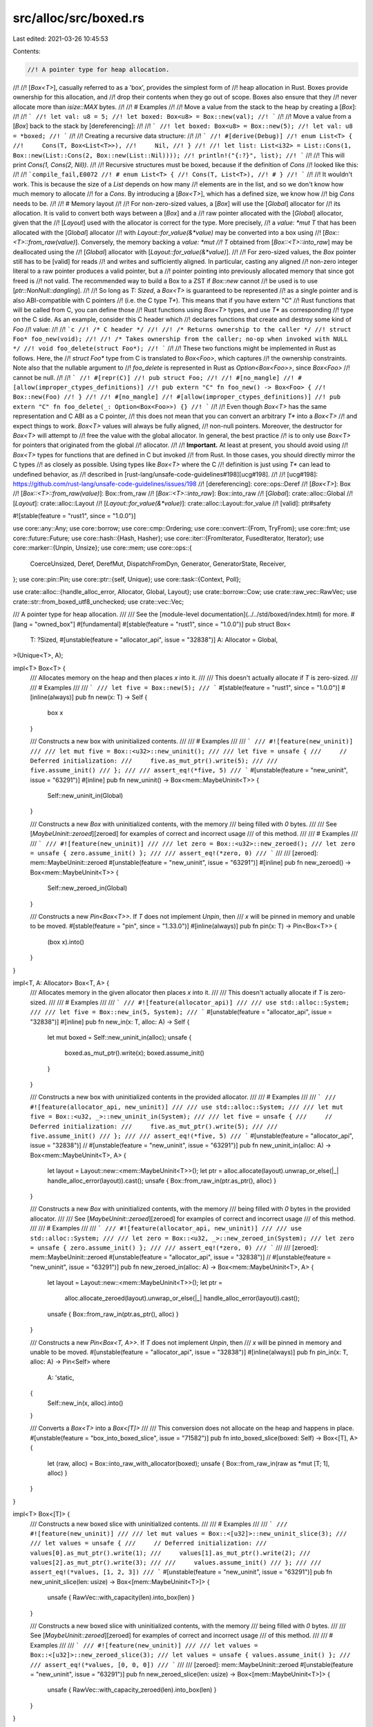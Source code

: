 src/alloc/src/boxed.rs
======================

Last edited: 2021-03-26 10:45:53

Contents:

.. code-block:: rs

    //! A pointer type for heap allocation.
//!
//! [`Box<T>`], casually referred to as a 'box', provides the simplest form of
//! heap allocation in Rust. Boxes provide ownership for this allocation, and
//! drop their contents when they go out of scope. Boxes also ensure that they
//! never allocate more than `isize::MAX` bytes.
//!
//! # Examples
//!
//! Move a value from the stack to the heap by creating a [`Box`]:
//!
//! ```
//! let val: u8 = 5;
//! let boxed: Box<u8> = Box::new(val);
//! ```
//!
//! Move a value from a [`Box`] back to the stack by [dereferencing]:
//!
//! ```
//! let boxed: Box<u8> = Box::new(5);
//! let val: u8 = *boxed;
//! ```
//!
//! Creating a recursive data structure:
//!
//! ```
//! #[derive(Debug)]
//! enum List<T> {
//!     Cons(T, Box<List<T>>),
//!     Nil,
//! }
//!
//! let list: List<i32> = List::Cons(1, Box::new(List::Cons(2, Box::new(List::Nil))));
//! println!("{:?}", list);
//! ```
//!
//! This will print `Cons(1, Cons(2, Nil))`.
//!
//! Recursive structures must be boxed, because if the definition of `Cons`
//! looked like this:
//!
//! ```compile_fail,E0072
//! # enum List<T> {
//! Cons(T, List<T>),
//! # }
//! ```
//!
//! It wouldn't work. This is because the size of a `List` depends on how many
//! elements are in the list, and so we don't know how much memory to allocate
//! for a `Cons`. By introducing a [`Box<T>`], which has a defined size, we know how
//! big `Cons` needs to be.
//!
//! # Memory layout
//!
//! For non-zero-sized values, a [`Box`] will use the [`Global`] allocator for
//! its allocation. It is valid to convert both ways between a [`Box`] and a
//! raw pointer allocated with the [`Global`] allocator, given that the
//! [`Layout`] used with the allocator is correct for the type. More precisely,
//! a `value: *mut T` that has been allocated with the [`Global`] allocator
//! with `Layout::for_value(&*value)` may be converted into a box using
//! [`Box::<T>::from_raw(value)`]. Conversely, the memory backing a `value: *mut
//! T` obtained from [`Box::<T>::into_raw`] may be deallocated using the
//! [`Global`] allocator with [`Layout::for_value(&*value)`].
//!
//! For zero-sized values, the `Box` pointer still has to be [valid] for reads
//! and writes and sufficiently aligned. In particular, casting any aligned
//! non-zero integer literal to a raw pointer produces a valid pointer, but a
//! pointer pointing into previously allocated memory that since got freed is
//! not valid. The recommended way to build a Box to a ZST if `Box::new` cannot
//! be used is to use [`ptr::NonNull::dangling`].
//!
//! So long as `T: Sized`, a `Box<T>` is guaranteed to be represented
//! as a single pointer and is also ABI-compatible with C pointers
//! (i.e. the C type `T*`). This means that if you have extern "C"
//! Rust functions that will be called from C, you can define those
//! Rust functions using `Box<T>` types, and use `T*` as corresponding
//! type on the C side. As an example, consider this C header which
//! declares functions that create and destroy some kind of `Foo`
//! value:
//!
//! ```c
//! /* C header */
//!
//! /* Returns ownership to the caller */
//! struct Foo* foo_new(void);
//!
//! /* Takes ownership from the caller; no-op when invoked with NULL */
//! void foo_delete(struct Foo*);
//! ```
//!
//! These two functions might be implemented in Rust as follows. Here, the
//! `struct Foo*` type from C is translated to `Box<Foo>`, which captures
//! the ownership constraints. Note also that the nullable argument to
//! `foo_delete` is represented in Rust as `Option<Box<Foo>>`, since `Box<Foo>`
//! cannot be null.
//!
//! ```
//! #[repr(C)]
//! pub struct Foo;
//!
//! #[no_mangle]
//! #[allow(improper_ctypes_definitions)]
//! pub extern "C" fn foo_new() -> Box<Foo> {
//!     Box::new(Foo)
//! }
//!
//! #[no_mangle]
//! #[allow(improper_ctypes_definitions)]
//! pub extern "C" fn foo_delete(_: Option<Box<Foo>>) {}
//! ```
//!
//! Even though `Box<T>` has the same representation and C ABI as a C pointer,
//! this does not mean that you can convert an arbitrary `T*` into a `Box<T>`
//! and expect things to work. `Box<T>` values will always be fully aligned,
//! non-null pointers. Moreover, the destructor for `Box<T>` will attempt to
//! free the value with the global allocator. In general, the best practice
//! is to only use `Box<T>` for pointers that originated from the global
//! allocator.
//!
//! **Important.** At least at present, you should avoid using
//! `Box<T>` types for functions that are defined in C but invoked
//! from Rust. In those cases, you should directly mirror the C types
//! as closely as possible. Using types like `Box<T>` where the C
//! definition is just using `T*` can lead to undefined behavior, as
//! described in [rust-lang/unsafe-code-guidelines#198][ucg#198].
//!
//! [ucg#198]: https://github.com/rust-lang/unsafe-code-guidelines/issues/198
//! [dereferencing]: core::ops::Deref
//! [`Box<T>`]: Box
//! [`Box::<T>::from_raw(value)`]: Box::from_raw
//! [`Box::<T>::into_raw`]: Box::into_raw
//! [`Global`]: crate::alloc::Global
//! [`Layout`]: crate::alloc::Layout
//! [`Layout::for_value(&*value)`]: crate::alloc::Layout::for_value
//! [valid]: ptr#safety

#![stable(feature = "rust1", since = "1.0.0")]

use core::any::Any;
use core::borrow;
use core::cmp::Ordering;
use core::convert::{From, TryFrom};
use core::fmt;
use core::future::Future;
use core::hash::{Hash, Hasher};
use core::iter::{FromIterator, FusedIterator, Iterator};
use core::marker::{Unpin, Unsize};
use core::mem;
use core::ops::{
    CoerceUnsized, Deref, DerefMut, DispatchFromDyn, Generator, GeneratorState, Receiver,
};
use core::pin::Pin;
use core::ptr::{self, Unique};
use core::task::{Context, Poll};

use crate::alloc::{handle_alloc_error, Allocator, Global, Layout};
use crate::borrow::Cow;
use crate::raw_vec::RawVec;
use crate::str::from_boxed_utf8_unchecked;
use crate::vec::Vec;

/// A pointer type for heap allocation.
///
/// See the [module-level documentation](../../std/boxed/index.html) for more.
#[lang = "owned_box"]
#[fundamental]
#[stable(feature = "rust1", since = "1.0.0")]
pub struct Box<
    T: ?Sized,
    #[unstable(feature = "allocator_api", issue = "32838")] A: Allocator = Global,
>(Unique<T>, A);

impl<T> Box<T> {
    /// Allocates memory on the heap and then places `x` into it.
    ///
    /// This doesn't actually allocate if `T` is zero-sized.
    ///
    /// # Examples
    ///
    /// ```
    /// let five = Box::new(5);
    /// ```
    #[stable(feature = "rust1", since = "1.0.0")]
    #[inline(always)]
    pub fn new(x: T) -> Self {
        box x
    }

    /// Constructs a new box with uninitialized contents.
    ///
    /// # Examples
    ///
    /// ```
    /// #![feature(new_uninit)]
    ///
    /// let mut five = Box::<u32>::new_uninit();
    ///
    /// let five = unsafe {
    ///     // Deferred initialization:
    ///     five.as_mut_ptr().write(5);
    ///
    ///     five.assume_init()
    /// };
    ///
    /// assert_eq!(*five, 5)
    /// ```
    #[unstable(feature = "new_uninit", issue = "63291")]
    #[inline]
    pub fn new_uninit() -> Box<mem::MaybeUninit<T>> {
        Self::new_uninit_in(Global)
    }

    /// Constructs a new `Box` with uninitialized contents, with the memory
    /// being filled with `0` bytes.
    ///
    /// See [`MaybeUninit::zeroed`][zeroed] for examples of correct and incorrect usage
    /// of this method.
    ///
    /// # Examples
    ///
    /// ```
    /// #![feature(new_uninit)]
    ///
    /// let zero = Box::<u32>::new_zeroed();
    /// let zero = unsafe { zero.assume_init() };
    ///
    /// assert_eq!(*zero, 0)
    /// ```
    ///
    /// [zeroed]: mem::MaybeUninit::zeroed
    #[unstable(feature = "new_uninit", issue = "63291")]
    #[inline]
    pub fn new_zeroed() -> Box<mem::MaybeUninit<T>> {
        Self::new_zeroed_in(Global)
    }

    /// Constructs a new `Pin<Box<T>>`. If `T` does not implement `Unpin`, then
    /// `x` will be pinned in memory and unable to be moved.
    #[stable(feature = "pin", since = "1.33.0")]
    #[inline(always)]
    pub fn pin(x: T) -> Pin<Box<T>> {
        (box x).into()
    }
}

impl<T, A: Allocator> Box<T, A> {
    /// Allocates memory in the given allocator then places `x` into it.
    ///
    /// This doesn't actually allocate if `T` is zero-sized.
    ///
    /// # Examples
    ///
    /// ```
    /// #![feature(allocator_api)]
    ///
    /// use std::alloc::System;
    ///
    /// let five = Box::new_in(5, System);
    /// ```
    #[unstable(feature = "allocator_api", issue = "32838")]
    #[inline]
    pub fn new_in(x: T, alloc: A) -> Self {
        let mut boxed = Self::new_uninit_in(alloc);
        unsafe {
            boxed.as_mut_ptr().write(x);
            boxed.assume_init()
        }
    }

    /// Constructs a new box with uninitialized contents in the provided allocator.
    ///
    /// # Examples
    ///
    /// ```
    /// #![feature(allocator_api, new_uninit)]
    ///
    /// use std::alloc::System;
    ///
    /// let mut five = Box::<u32, _>::new_uninit_in(System);
    ///
    /// let five = unsafe {
    ///     // Deferred initialization:
    ///     five.as_mut_ptr().write(5);
    ///
    ///     five.assume_init()
    /// };
    ///
    /// assert_eq!(*five, 5)
    /// ```
    #[unstable(feature = "allocator_api", issue = "32838")]
    // #[unstable(feature = "new_uninit", issue = "63291")]
    pub fn new_uninit_in(alloc: A) -> Box<mem::MaybeUninit<T>, A> {
        let layout = Layout::new::<mem::MaybeUninit<T>>();
        let ptr = alloc.allocate(layout).unwrap_or_else(|_| handle_alloc_error(layout)).cast();
        unsafe { Box::from_raw_in(ptr.as_ptr(), alloc) }
    }

    /// Constructs a new `Box` with uninitialized contents, with the memory
    /// being filled with `0` bytes in the provided allocator.
    ///
    /// See [`MaybeUninit::zeroed`][zeroed] for examples of correct and incorrect usage
    /// of this method.
    ///
    /// # Examples
    ///
    /// ```
    /// #![feature(allocator_api, new_uninit)]
    ///
    /// use std::alloc::System;
    ///
    /// let zero = Box::<u32, _>::new_zeroed_in(System);
    /// let zero = unsafe { zero.assume_init() };
    ///
    /// assert_eq!(*zero, 0)
    /// ```
    ///
    /// [zeroed]: mem::MaybeUninit::zeroed
    #[unstable(feature = "allocator_api", issue = "32838")]
    // #[unstable(feature = "new_uninit", issue = "63291")]
    pub fn new_zeroed_in(alloc: A) -> Box<mem::MaybeUninit<T>, A> {
        let layout = Layout::new::<mem::MaybeUninit<T>>();
        let ptr =
            alloc.allocate_zeroed(layout).unwrap_or_else(|_| handle_alloc_error(layout)).cast();
        unsafe { Box::from_raw_in(ptr.as_ptr(), alloc) }
    }

    /// Constructs a new `Pin<Box<T, A>>`. If `T` does not implement `Unpin`, then
    /// `x` will be pinned in memory and unable to be moved.
    #[unstable(feature = "allocator_api", issue = "32838")]
    #[inline(always)]
    pub fn pin_in(x: T, alloc: A) -> Pin<Self>
    where
        A: 'static,
    {
        Self::new_in(x, alloc).into()
    }

    /// Converts a `Box<T>` into a `Box<[T]>`
    ///
    /// This conversion does not allocate on the heap and happens in place.
    #[unstable(feature = "box_into_boxed_slice", issue = "71582")]
    pub fn into_boxed_slice(boxed: Self) -> Box<[T], A> {
        let (raw, alloc) = Box::into_raw_with_allocator(boxed);
        unsafe { Box::from_raw_in(raw as *mut [T; 1], alloc) }
    }
}

impl<T> Box<[T]> {
    /// Constructs a new boxed slice with uninitialized contents.
    ///
    /// # Examples
    ///
    /// ```
    /// #![feature(new_uninit)]
    ///
    /// let mut values = Box::<[u32]>::new_uninit_slice(3);
    ///
    /// let values = unsafe {
    ///     // Deferred initialization:
    ///     values[0].as_mut_ptr().write(1);
    ///     values[1].as_mut_ptr().write(2);
    ///     values[2].as_mut_ptr().write(3);
    ///
    ///     values.assume_init()
    /// };
    ///
    /// assert_eq!(*values, [1, 2, 3])
    /// ```
    #[unstable(feature = "new_uninit", issue = "63291")]
    pub fn new_uninit_slice(len: usize) -> Box<[mem::MaybeUninit<T>]> {
        unsafe { RawVec::with_capacity(len).into_box(len) }
    }

    /// Constructs a new boxed slice with uninitialized contents, with the memory
    /// being filled with `0` bytes.
    ///
    /// See [`MaybeUninit::zeroed`][zeroed] for examples of correct and incorrect usage
    /// of this method.
    ///
    /// # Examples
    ///
    /// ```
    /// #![feature(new_uninit)]
    ///
    /// let values = Box::<[u32]>::new_zeroed_slice(3);
    /// let values = unsafe { values.assume_init() };
    ///
    /// assert_eq!(*values, [0, 0, 0])
    /// ```
    ///
    /// [zeroed]: mem::MaybeUninit::zeroed
    #[unstable(feature = "new_uninit", issue = "63291")]
    pub fn new_zeroed_slice(len: usize) -> Box<[mem::MaybeUninit<T>]> {
        unsafe { RawVec::with_capacity_zeroed(len).into_box(len) }
    }
}

impl<T, A: Allocator> Box<[T], A> {
    /// Constructs a new boxed slice with uninitialized contents in the provided allocator.
    ///
    /// # Examples
    ///
    /// ```
    /// #![feature(allocator_api, new_uninit)]
    ///
    /// use std::alloc::System;
    ///
    /// let mut values = Box::<[u32], _>::new_uninit_slice_in(3, System);
    ///
    /// let values = unsafe {
    ///     // Deferred initialization:
    ///     values[0].as_mut_ptr().write(1);
    ///     values[1].as_mut_ptr().write(2);
    ///     values[2].as_mut_ptr().write(3);
    ///
    ///     values.assume_init()
    /// };
    ///
    /// assert_eq!(*values, [1, 2, 3])
    /// ```
    #[unstable(feature = "allocator_api", issue = "32838")]
    // #[unstable(feature = "new_uninit", issue = "63291")]
    pub fn new_uninit_slice_in(len: usize, alloc: A) -> Box<[mem::MaybeUninit<T>], A> {
        unsafe { RawVec::with_capacity_in(len, alloc).into_box(len) }
    }

    /// Constructs a new boxed slice with uninitialized contents in the provided allocator,
    /// with the memory being filled with `0` bytes.
    ///
    /// See [`MaybeUninit::zeroed`][zeroed] for examples of correct and incorrect usage
    /// of this method.
    ///
    /// # Examples
    ///
    /// ```
    /// #![feature(allocator_api, new_uninit)]
    ///
    /// use std::alloc::System;
    ///
    /// let values = Box::<[u32], _>::new_zeroed_slice_in(3, System);
    /// let values = unsafe { values.assume_init() };
    ///
    /// assert_eq!(*values, [0, 0, 0])
    /// ```
    ///
    /// [zeroed]: mem::MaybeUninit::zeroed
    #[unstable(feature = "allocator_api", issue = "32838")]
    // #[unstable(feature = "new_uninit", issue = "63291")]
    pub fn new_zeroed_slice_in(len: usize, alloc: A) -> Box<[mem::MaybeUninit<T>], A> {
        unsafe { RawVec::with_capacity_zeroed_in(len, alloc).into_box(len) }
    }
}

impl<T, A: Allocator> Box<mem::MaybeUninit<T>, A> {
    /// Converts to `Box<T, A>`.
    ///
    /// # Safety
    ///
    /// As with [`MaybeUninit::assume_init`],
    /// it is up to the caller to guarantee that the value
    /// really is in an initialized state.
    /// Calling this when the content is not yet fully initialized
    /// causes immediate undefined behavior.
    ///
    /// [`MaybeUninit::assume_init`]: mem::MaybeUninit::assume_init
    ///
    /// # Examples
    ///
    /// ```
    /// #![feature(new_uninit)]
    ///
    /// let mut five = Box::<u32>::new_uninit();
    ///
    /// let five: Box<u32> = unsafe {
    ///     // Deferred initialization:
    ///     five.as_mut_ptr().write(5);
    ///
    ///     five.assume_init()
    /// };
    ///
    /// assert_eq!(*five, 5)
    /// ```
    #[unstable(feature = "new_uninit", issue = "63291")]
    #[inline]
    pub unsafe fn assume_init(self) -> Box<T, A> {
        let (raw, alloc) = Box::into_raw_with_allocator(self);
        unsafe { Box::from_raw_in(raw as *mut T, alloc) }
    }
}

impl<T, A: Allocator> Box<[mem::MaybeUninit<T>], A> {
    /// Converts to `Box<[T], A>`.
    ///
    /// # Safety
    ///
    /// As with [`MaybeUninit::assume_init`],
    /// it is up to the caller to guarantee that the values
    /// really are in an initialized state.
    /// Calling this when the content is not yet fully initialized
    /// causes immediate undefined behavior.
    ///
    /// [`MaybeUninit::assume_init`]: mem::MaybeUninit::assume_init
    ///
    /// # Examples
    ///
    /// ```
    /// #![feature(new_uninit)]
    ///
    /// let mut values = Box::<[u32]>::new_uninit_slice(3);
    ///
    /// let values = unsafe {
    ///     // Deferred initialization:
    ///     values[0].as_mut_ptr().write(1);
    ///     values[1].as_mut_ptr().write(2);
    ///     values[2].as_mut_ptr().write(3);
    ///
    ///     values.assume_init()
    /// };
    ///
    /// assert_eq!(*values, [1, 2, 3])
    /// ```
    #[unstable(feature = "new_uninit", issue = "63291")]
    #[inline]
    pub unsafe fn assume_init(self) -> Box<[T], A> {
        let (raw, alloc) = Box::into_raw_with_allocator(self);
        unsafe { Box::from_raw_in(raw as *mut [T], alloc) }
    }
}

impl<T: ?Sized> Box<T> {
    /// Constructs a box from a raw pointer.
    ///
    /// After calling this function, the raw pointer is owned by the
    /// resulting `Box`. Specifically, the `Box` destructor will call
    /// the destructor of `T` and free the allocated memory. For this
    /// to be safe, the memory must have been allocated in accordance
    /// with the [memory layout] used by `Box` .
    ///
    /// # Safety
    ///
    /// This function is unsafe because improper use may lead to
    /// memory problems. For example, a double-free may occur if the
    /// function is called twice on the same raw pointer.
    ///
    /// The safety conditions are described in the [memory layout] section.
    ///
    /// # Examples
    ///
    /// Recreate a `Box` which was previously converted to a raw pointer
    /// using [`Box::into_raw`]:
    /// ```
    /// let x = Box::new(5);
    /// let ptr = Box::into_raw(x);
    /// let x = unsafe { Box::from_raw(ptr) };
    /// ```
    /// Manually create a `Box` from scratch by using the global allocator:
    /// ```
    /// use std::alloc::{alloc, Layout};
    ///
    /// unsafe {
    ///     let ptr = alloc(Layout::new::<i32>()) as *mut i32;
    ///     // In general .write is required to avoid attempting to destruct
    ///     // the (uninitialized) previous contents of `ptr`, though for this
    ///     // simple example `*ptr = 5` would have worked as well.
    ///     ptr.write(5);
    ///     let x = Box::from_raw(ptr);
    /// }
    /// ```
    ///
    /// [memory layout]: self#memory-layout
    /// [`Layout`]: crate::Layout
    #[stable(feature = "box_raw", since = "1.4.0")]
    #[inline]
    pub unsafe fn from_raw(raw: *mut T) -> Self {
        unsafe { Self::from_raw_in(raw, Global) }
    }
}

impl<T: ?Sized, A: Allocator> Box<T, A> {
    /// Constructs a box from a raw pointer in the given allocator.
    ///
    /// After calling this function, the raw pointer is owned by the
    /// resulting `Box`. Specifically, the `Box` destructor will call
    /// the destructor of `T` and free the allocated memory. For this
    /// to be safe, the memory must have been allocated in accordance
    /// with the [memory layout] used by `Box` .
    ///
    /// # Safety
    ///
    /// This function is unsafe because improper use may lead to
    /// memory problems. For example, a double-free may occur if the
    /// function is called twice on the same raw pointer.
    ///
    ///
    /// # Examples
    ///
    /// Recreate a `Box` which was previously converted to a raw pointer
    /// using [`Box::into_raw_with_allocator`]:
    /// ```
    /// #![feature(allocator_api)]
    ///
    /// use std::alloc::System;
    ///
    /// let x = Box::new_in(5, System);
    /// let (ptr, alloc) = Box::into_raw_with_allocator(x);
    /// let x = unsafe { Box::from_raw_in(ptr, alloc) };
    /// ```
    /// Manually create a `Box` from scratch by using the system allocator:
    /// ```
    /// #![feature(allocator_api, slice_ptr_get)]
    ///
    /// use std::alloc::{Allocator, Layout, System};
    ///
    /// unsafe {
    ///     let ptr = System.allocate(Layout::new::<i32>())?.as_mut_ptr();
    ///     // In general .write is required to avoid attempting to destruct
    ///     // the (uninitialized) previous contents of `ptr`, though for this
    ///     // simple example `*ptr = 5` would have worked as well.
    ///     ptr.write(5);
    ///     let x = Box::from_raw_in(ptr, System);
    /// }
    /// # Ok::<(), std::alloc::AllocError>(())
    /// ```
    ///
    /// [memory layout]: self#memory-layout
    /// [`Layout`]: crate::Layout
    #[unstable(feature = "allocator_api", issue = "32838")]
    #[inline]
    pub unsafe fn from_raw_in(raw: *mut T, alloc: A) -> Self {
        Box(unsafe { Unique::new_unchecked(raw) }, alloc)
    }

    /// Consumes the `Box`, returning a wrapped raw pointer.
    ///
    /// The pointer will be properly aligned and non-null.
    ///
    /// After calling this function, the caller is responsible for the
    /// memory previously managed by the `Box`. In particular, the
    /// caller should properly destroy `T` and release the memory, taking
    /// into account the [memory layout] used by `Box`. The easiest way to
    /// do this is to convert the raw pointer back into a `Box` with the
    /// [`Box::from_raw`] function, allowing the `Box` destructor to perform
    /// the cleanup.
    ///
    /// Note: this is an associated function, which means that you have
    /// to call it as `Box::into_raw(b)` instead of `b.into_raw()`. This
    /// is so that there is no conflict with a method on the inner type.
    ///
    /// # Examples
    /// Converting the raw pointer back into a `Box` with [`Box::from_raw`]
    /// for automatic cleanup:
    /// ```
    /// let x = Box::new(String::from("Hello"));
    /// let ptr = Box::into_raw(x);
    /// let x = unsafe { Box::from_raw(ptr) };
    /// ```
    /// Manual cleanup by explicitly running the destructor and deallocating
    /// the memory:
    /// ```
    /// use std::alloc::{dealloc, Layout};
    /// use std::ptr;
    ///
    /// let x = Box::new(String::from("Hello"));
    /// let p = Box::into_raw(x);
    /// unsafe {
    ///     ptr::drop_in_place(p);
    ///     dealloc(p as *mut u8, Layout::new::<String>());
    /// }
    /// ```
    ///
    /// [memory layout]: self#memory-layout
    #[stable(feature = "box_raw", since = "1.4.0")]
    #[inline]
    pub fn into_raw(b: Self) -> *mut T {
        Self::into_raw_with_allocator(b).0
    }

    /// Consumes the `Box`, returning a wrapped raw pointer and the allocator.
    ///
    /// The pointer will be properly aligned and non-null.
    ///
    /// After calling this function, the caller is responsible for the
    /// memory previously managed by the `Box`. In particular, the
    /// caller should properly destroy `T` and release the memory, taking
    /// into account the [memory layout] used by `Box`. The easiest way to
    /// do this is to convert the raw pointer back into a `Box` with the
    /// [`Box::from_raw_in`] function, allowing the `Box` destructor to perform
    /// the cleanup.
    ///
    /// Note: this is an associated function, which means that you have
    /// to call it as `Box::into_raw_with_allocator(b)` instead of `b.into_raw_with_allocator()`. This
    /// is so that there is no conflict with a method on the inner type.
    ///
    /// # Examples
    /// Converting the raw pointer back into a `Box` with [`Box::from_raw_in`]
    /// for automatic cleanup:
    /// ```
    /// #![feature(allocator_api)]
    ///
    /// use std::alloc::System;
    ///
    /// let x = Box::new_in(String::from("Hello"), System);
    /// let (ptr, alloc) = Box::into_raw_with_allocator(x);
    /// let x = unsafe { Box::from_raw_in(ptr, alloc) };
    /// ```
    /// Manual cleanup by explicitly running the destructor and deallocating
    /// the memory:
    /// ```
    /// #![feature(allocator_api)]
    ///
    /// use std::alloc::{Allocator, Layout, System};
    /// use std::ptr::{self, NonNull};
    ///
    /// let x = Box::new_in(String::from("Hello"), System);
    /// let (ptr, alloc) = Box::into_raw_with_allocator(x);
    /// unsafe {
    ///     ptr::drop_in_place(ptr);
    ///     let non_null = NonNull::new_unchecked(ptr);
    ///     alloc.deallocate(non_null.cast(), Layout::new::<String>());
    /// }
    /// ```
    ///
    /// [memory layout]: self#memory-layout
    #[unstable(feature = "allocator_api", issue = "32838")]
    #[inline]
    pub fn into_raw_with_allocator(b: Self) -> (*mut T, A) {
        let (leaked, alloc) = Box::into_unique(b);
        (leaked.as_ptr(), alloc)
    }

    #[unstable(
        feature = "ptr_internals",
        issue = "none",
        reason = "use `Box::leak(b).into()` or `Unique::from(Box::leak(b))` instead"
    )]
    #[inline]
    #[doc(hidden)]
    pub fn into_unique(b: Self) -> (Unique<T>, A) {
        // Box is recognized as a "unique pointer" by Stacked Borrows, but internally it is a
        // raw pointer for the type system. Turning it directly into a raw pointer would not be
        // recognized as "releasing" the unique pointer to permit aliased raw accesses,
        // so all raw pointer methods have to go through `Box::leak`. Turning *that* to a raw pointer
        // behaves correctly.
        let alloc = unsafe { ptr::read(&b.1) };
        (Unique::from(Box::leak(b)), alloc)
    }

    /// Returns a reference to the underlying allocator.
    ///
    /// Note: this is an associated function, which means that you have
    /// to call it as `Box::allocator(&b)` instead of `b.allocator()`. This
    /// is so that there is no conflict with a method on the inner type.
    #[unstable(feature = "allocator_api", issue = "32838")]
    #[inline]
    pub fn allocator(b: &Self) -> &A {
        &b.1
    }

    /// Consumes and leaks the `Box`, returning a mutable reference,
    /// `&'a mut T`. Note that the type `T` must outlive the chosen lifetime
    /// `'a`. If the type has only static references, or none at all, then this
    /// may be chosen to be `'static`.
    ///
    /// This function is mainly useful for data that lives for the remainder of
    /// the program's life. Dropping the returned reference will cause a memory
    /// leak. If this is not acceptable, the reference should first be wrapped
    /// with the [`Box::from_raw`] function producing a `Box`. This `Box` can
    /// then be dropped which will properly destroy `T` and release the
    /// allocated memory.
    ///
    /// Note: this is an associated function, which means that you have
    /// to call it as `Box::leak(b)` instead of `b.leak()`. This
    /// is so that there is no conflict with a method on the inner type.
    ///
    /// # Examples
    ///
    /// Simple usage:
    ///
    /// ```
    /// let x = Box::new(41);
    /// let static_ref: &'static mut usize = Box::leak(x);
    /// *static_ref += 1;
    /// assert_eq!(*static_ref, 42);
    /// ```
    ///
    /// Unsized data:
    ///
    /// ```
    /// let x = vec![1, 2, 3].into_boxed_slice();
    /// let static_ref = Box::leak(x);
    /// static_ref[0] = 4;
    /// assert_eq!(*static_ref, [4, 2, 3]);
    /// ```
    #[stable(feature = "box_leak", since = "1.26.0")]
    #[inline]
    pub fn leak<'a>(b: Self) -> &'a mut T
    where
        A: 'a,
    {
        unsafe { &mut *mem::ManuallyDrop::new(b).0.as_ptr() }
    }

    /// Converts a `Box<T>` into a `Pin<Box<T>>`
    ///
    /// This conversion does not allocate on the heap and happens in place.
    ///
    /// This is also available via [`From`].
    #[unstable(feature = "box_into_pin", issue = "62370")]
    pub fn into_pin(boxed: Self) -> Pin<Self>
    where
        A: 'static,
    {
        // It's not possible to move or replace the insides of a `Pin<Box<T>>`
        // when `T: !Unpin`,  so it's safe to pin it directly without any
        // additional requirements.
        unsafe { Pin::new_unchecked(boxed) }
    }
}

#[stable(feature = "rust1", since = "1.0.0")]
unsafe impl<#[may_dangle] T: ?Sized, A: Allocator> Drop for Box<T, A> {
    fn drop(&mut self) {
        // FIXME: Do nothing, drop is currently performed by compiler.
    }
}

#[stable(feature = "rust1", since = "1.0.0")]
impl<T: Default> Default for Box<T> {
    /// Creates a `Box<T>`, with the `Default` value for T.
    fn default() -> Self {
        box T::default()
    }
}

#[stable(feature = "rust1", since = "1.0.0")]
impl<T> Default for Box<[T]> {
    fn default() -> Self {
        Box::<[T; 0]>::new([])
    }
}

#[stable(feature = "default_box_extra", since = "1.17.0")]
impl Default for Box<str> {
    fn default() -> Self {
        unsafe { from_boxed_utf8_unchecked(Default::default()) }
    }
}

#[stable(feature = "rust1", since = "1.0.0")]
impl<T: Clone, A: Allocator + Clone> Clone for Box<T, A> {
    /// Returns a new box with a `clone()` of this box's contents.
    ///
    /// # Examples
    ///
    /// ```
    /// let x = Box::new(5);
    /// let y = x.clone();
    ///
    /// // The value is the same
    /// assert_eq!(x, y);
    ///
    /// // But they are unique objects
    /// assert_ne!(&*x as *const i32, &*y as *const i32);
    /// ```
    #[rustfmt::skip]
    #[inline]
    fn clone(&self) -> Self {
        Self::new_in((**self).clone(), self.1.clone())
    }

    /// Copies `source`'s contents into `self` without creating a new allocation.
    ///
    /// # Examples
    ///
    /// ```
    /// let x = Box::new(5);
    /// let mut y = Box::new(10);
    /// let yp: *const i32 = &*y;
    ///
    /// y.clone_from(&x);
    ///
    /// // The value is the same
    /// assert_eq!(x, y);
    ///
    /// // And no allocation occurred
    /// assert_eq!(yp, &*y);
    /// ```
    #[inline]
    fn clone_from(&mut self, source: &Self) {
        (**self).clone_from(&(**source));
    }
}

#[stable(feature = "box_slice_clone", since = "1.3.0")]
impl Clone for Box<str> {
    fn clone(&self) -> Self {
        // this makes a copy of the data
        let buf: Box<[u8]> = self.as_bytes().into();
        unsafe { from_boxed_utf8_unchecked(buf) }
    }
}

#[stable(feature = "rust1", since = "1.0.0")]
impl<T: ?Sized + PartialEq, A: Allocator> PartialEq for Box<T, A> {
    #[inline]
    fn eq(&self, other: &Self) -> bool {
        PartialEq::eq(&**self, &**other)
    }
    #[inline]
    fn ne(&self, other: &Self) -> bool {
        PartialEq::ne(&**self, &**other)
    }
}
#[stable(feature = "rust1", since = "1.0.0")]
impl<T: ?Sized + PartialOrd, A: Allocator> PartialOrd for Box<T, A> {
    #[inline]
    fn partial_cmp(&self, other: &Self) -> Option<Ordering> {
        PartialOrd::partial_cmp(&**self, &**other)
    }
    #[inline]
    fn lt(&self, other: &Self) -> bool {
        PartialOrd::lt(&**self, &**other)
    }
    #[inline]
    fn le(&self, other: &Self) -> bool {
        PartialOrd::le(&**self, &**other)
    }
    #[inline]
    fn ge(&self, other: &Self) -> bool {
        PartialOrd::ge(&**self, &**other)
    }
    #[inline]
    fn gt(&self, other: &Self) -> bool {
        PartialOrd::gt(&**self, &**other)
    }
}
#[stable(feature = "rust1", since = "1.0.0")]
impl<T: ?Sized + Ord, A: Allocator> Ord for Box<T, A> {
    #[inline]
    fn cmp(&self, other: &Self) -> Ordering {
        Ord::cmp(&**self, &**other)
    }
}
#[stable(feature = "rust1", since = "1.0.0")]
impl<T: ?Sized + Eq, A: Allocator> Eq for Box<T, A> {}

#[stable(feature = "rust1", since = "1.0.0")]
impl<T: ?Sized + Hash, A: Allocator> Hash for Box<T, A> {
    fn hash<H: Hasher>(&self, state: &mut H) {
        (**self).hash(state);
    }
}

#[stable(feature = "indirect_hasher_impl", since = "1.22.0")]
impl<T: ?Sized + Hasher, A: Allocator> Hasher for Box<T, A> {
    fn finish(&self) -> u64 {
        (**self).finish()
    }
    fn write(&mut self, bytes: &[u8]) {
        (**self).write(bytes)
    }
    fn write_u8(&mut self, i: u8) {
        (**self).write_u8(i)
    }
    fn write_u16(&mut self, i: u16) {
        (**self).write_u16(i)
    }
    fn write_u32(&mut self, i: u32) {
        (**self).write_u32(i)
    }
    fn write_u64(&mut self, i: u64) {
        (**self).write_u64(i)
    }
    fn write_u128(&mut self, i: u128) {
        (**self).write_u128(i)
    }
    fn write_usize(&mut self, i: usize) {
        (**self).write_usize(i)
    }
    fn write_i8(&mut self, i: i8) {
        (**self).write_i8(i)
    }
    fn write_i16(&mut self, i: i16) {
        (**self).write_i16(i)
    }
    fn write_i32(&mut self, i: i32) {
        (**self).write_i32(i)
    }
    fn write_i64(&mut self, i: i64) {
        (**self).write_i64(i)
    }
    fn write_i128(&mut self, i: i128) {
        (**self).write_i128(i)
    }
    fn write_isize(&mut self, i: isize) {
        (**self).write_isize(i)
    }
}

#[stable(feature = "from_for_ptrs", since = "1.6.0")]
impl<T> From<T> for Box<T> {
    /// Converts a generic type `T` into a `Box<T>`
    ///
    /// The conversion allocates on the heap and moves `t`
    /// from the stack into it.
    ///
    /// # Examples
    /// ```rust
    /// let x = 5;
    /// let boxed = Box::new(5);
    ///
    /// assert_eq!(Box::from(x), boxed);
    /// ```
    fn from(t: T) -> Self {
        Box::new(t)
    }
}

#[stable(feature = "pin", since = "1.33.0")]
impl<T: ?Sized, A: Allocator> From<Box<T, A>> for Pin<Box<T, A>>
where
    A: 'static,
{
    /// Converts a `Box<T>` into a `Pin<Box<T>>`
    ///
    /// This conversion does not allocate on the heap and happens in place.
    fn from(boxed: Box<T, A>) -> Self {
        Box::into_pin(boxed)
    }
}

#[stable(feature = "box_from_slice", since = "1.17.0")]
impl<T: Copy> From<&[T]> for Box<[T]> {
    /// Converts a `&[T]` into a `Box<[T]>`
    ///
    /// This conversion allocates on the heap
    /// and performs a copy of `slice`.
    ///
    /// # Examples
    /// ```rust
    /// // create a &[u8] which will be used to create a Box<[u8]>
    /// let slice: &[u8] = &[104, 101, 108, 108, 111];
    /// let boxed_slice: Box<[u8]> = Box::from(slice);
    ///
    /// println!("{:?}", boxed_slice);
    /// ```
    fn from(slice: &[T]) -> Box<[T]> {
        let len = slice.len();
        let buf = RawVec::with_capacity(len);
        unsafe {
            ptr::copy_nonoverlapping(slice.as_ptr(), buf.ptr(), len);
            buf.into_box(slice.len()).assume_init()
        }
    }
}

#[stable(feature = "box_from_cow", since = "1.45.0")]
impl<T: Copy> From<Cow<'_, [T]>> for Box<[T]> {
    #[inline]
    fn from(cow: Cow<'_, [T]>) -> Box<[T]> {
        match cow {
            Cow::Borrowed(slice) => Box::from(slice),
            Cow::Owned(slice) => Box::from(slice),
        }
    }
}

#[stable(feature = "box_from_slice", since = "1.17.0")]
impl From<&str> for Box<str> {
    /// Converts a `&str` into a `Box<str>`
    ///
    /// This conversion allocates on the heap
    /// and performs a copy of `s`.
    ///
    /// # Examples
    /// ```rust
    /// let boxed: Box<str> = Box::from("hello");
    /// println!("{}", boxed);
    /// ```
    #[inline]
    fn from(s: &str) -> Box<str> {
        unsafe { from_boxed_utf8_unchecked(Box::from(s.as_bytes())) }
    }
}

#[stable(feature = "box_from_cow", since = "1.45.0")]
impl From<Cow<'_, str>> for Box<str> {
    #[inline]
    fn from(cow: Cow<'_, str>) -> Box<str> {
        match cow {
            Cow::Borrowed(s) => Box::from(s),
            Cow::Owned(s) => Box::from(s),
        }
    }
}

#[stable(feature = "boxed_str_conv", since = "1.19.0")]
impl<A: Allocator> From<Box<str, A>> for Box<[u8], A> {
    /// Converts a `Box<str>` into a `Box<[u8]>`
    ///
    /// This conversion does not allocate on the heap and happens in place.
    ///
    /// # Examples
    /// ```rust
    /// // create a Box<str> which will be used to create a Box<[u8]>
    /// let boxed: Box<str> = Box::from("hello");
    /// let boxed_str: Box<[u8]> = Box::from(boxed);
    ///
    /// // create a &[u8] which will be used to create a Box<[u8]>
    /// let slice: &[u8] = &[104, 101, 108, 108, 111];
    /// let boxed_slice = Box::from(slice);
    ///
    /// assert_eq!(boxed_slice, boxed_str);
    /// ```
    #[inline]
    fn from(s: Box<str, A>) -> Self {
        let (raw, alloc) = Box::into_raw_with_allocator(s);
        unsafe { Box::from_raw_in(raw as *mut [u8], alloc) }
    }
}

#[stable(feature = "box_from_array", since = "1.45.0")]
impl<T, const N: usize> From<[T; N]> for Box<[T]> {
    /// Converts a `[T; N]` into a `Box<[T]>`
    ///
    /// This conversion moves the array to newly heap-allocated memory.
    ///
    /// # Examples
    /// ```rust
    /// let boxed: Box<[u8]> = Box::from([4, 2]);
    /// println!("{:?}", boxed);
    /// ```
    fn from(array: [T; N]) -> Box<[T]> {
        box array
    }
}

#[stable(feature = "boxed_slice_try_from", since = "1.43.0")]
impl<T, const N: usize> TryFrom<Box<[T]>> for Box<[T; N]> {
    type Error = Box<[T]>;

    fn try_from(boxed_slice: Box<[T]>) -> Result<Self, Self::Error> {
        if boxed_slice.len() == N {
            Ok(unsafe { Box::from_raw(Box::into_raw(boxed_slice) as *mut [T; N]) })
        } else {
            Err(boxed_slice)
        }
    }
}

impl<A: Allocator> Box<dyn Any, A> {
    #[inline]
    #[stable(feature = "rust1", since = "1.0.0")]
    /// Attempt to downcast the box to a concrete type.
    ///
    /// # Examples
    ///
    /// ```
    /// use std::any::Any;
    ///
    /// fn print_if_string(value: Box<dyn Any>) {
    ///     if let Ok(string) = value.downcast::<String>() {
    ///         println!("String ({}): {}", string.len(), string);
    ///     }
    /// }
    ///
    /// let my_string = "Hello World".to_string();
    /// print_if_string(Box::new(my_string));
    /// print_if_string(Box::new(0i8));
    /// ```
    pub fn downcast<T: Any>(self) -> Result<Box<T, A>, Self> {
        if self.is::<T>() {
            unsafe {
                let (raw, alloc): (*mut dyn Any, _) = Box::into_raw_with_allocator(self);
                Ok(Box::from_raw_in(raw as *mut T, alloc))
            }
        } else {
            Err(self)
        }
    }
}

impl<A: Allocator> Box<dyn Any + Send, A> {
    #[inline]
    #[stable(feature = "rust1", since = "1.0.0")]
    /// Attempt to downcast the box to a concrete type.
    ///
    /// # Examples
    ///
    /// ```
    /// use std::any::Any;
    ///
    /// fn print_if_string(value: Box<dyn Any + Send>) {
    ///     if let Ok(string) = value.downcast::<String>() {
    ///         println!("String ({}): {}", string.len(), string);
    ///     }
    /// }
    ///
    /// let my_string = "Hello World".to_string();
    /// print_if_string(Box::new(my_string));
    /// print_if_string(Box::new(0i8));
    /// ```
    pub fn downcast<T: Any>(self) -> Result<Box<T, A>, Self> {
        if self.is::<T>() {
            unsafe {
                let (raw, alloc): (*mut (dyn Any + Send), _) = Box::into_raw_with_allocator(self);
                Ok(Box::from_raw_in(raw as *mut T, alloc))
            }
        } else {
            Err(self)
        }
    }
}

#[stable(feature = "rust1", since = "1.0.0")]
impl<T: fmt::Display + ?Sized, A: Allocator> fmt::Display for Box<T, A> {
    fn fmt(&self, f: &mut fmt::Formatter<'_>) -> fmt::Result {
        fmt::Display::fmt(&**self, f)
    }
}

#[stable(feature = "rust1", since = "1.0.0")]
impl<T: fmt::Debug + ?Sized, A: Allocator> fmt::Debug for Box<T, A> {
    fn fmt(&self, f: &mut fmt::Formatter<'_>) -> fmt::Result {
        fmt::Debug::fmt(&**self, f)
    }
}

#[stable(feature = "rust1", since = "1.0.0")]
impl<T: ?Sized, A: Allocator> fmt::Pointer for Box<T, A> {
    fn fmt(&self, f: &mut fmt::Formatter<'_>) -> fmt::Result {
        // It's not possible to extract the inner Uniq directly from the Box,
        // instead we cast it to a *const which aliases the Unique
        let ptr: *const T = &**self;
        fmt::Pointer::fmt(&ptr, f)
    }
}

#[stable(feature = "rust1", since = "1.0.0")]
impl<T: ?Sized, A: Allocator> Deref for Box<T, A> {
    type Target = T;

    fn deref(&self) -> &T {
        &**self
    }
}

#[stable(feature = "rust1", since = "1.0.0")]
impl<T: ?Sized, A: Allocator> DerefMut for Box<T, A> {
    fn deref_mut(&mut self) -> &mut T {
        &mut **self
    }
}

#[unstable(feature = "receiver_trait", issue = "none")]
impl<T: ?Sized, A: Allocator> Receiver for Box<T, A> {}

#[stable(feature = "rust1", since = "1.0.0")]
impl<I: Iterator + ?Sized, A: Allocator> Iterator for Box<I, A> {
    type Item = I::Item;
    fn next(&mut self) -> Option<I::Item> {
        (**self).next()
    }
    fn size_hint(&self) -> (usize, Option<usize>) {
        (**self).size_hint()
    }
    fn nth(&mut self, n: usize) -> Option<I::Item> {
        (**self).nth(n)
    }
    fn last(self) -> Option<I::Item> {
        BoxIter::last(self)
    }
}

trait BoxIter {
    type Item;
    fn last(self) -> Option<Self::Item>;
}

impl<I: Iterator + ?Sized, A: Allocator> BoxIter for Box<I, A> {
    type Item = I::Item;
    default fn last(self) -> Option<I::Item> {
        #[inline]
        fn some<T>(_: Option<T>, x: T) -> Option<T> {
            Some(x)
        }

        self.fold(None, some)
    }
}

/// Specialization for sized `I`s that uses `I`s implementation of `last()`
/// instead of the default.
#[stable(feature = "rust1", since = "1.0.0")]
impl<I: Iterator, A: Allocator> BoxIter for Box<I, A> {
    fn last(self) -> Option<I::Item> {
        (*self).last()
    }
}

#[stable(feature = "rust1", since = "1.0.0")]
impl<I: DoubleEndedIterator + ?Sized, A: Allocator> DoubleEndedIterator for Box<I, A> {
    fn next_back(&mut self) -> Option<I::Item> {
        (**self).next_back()
    }
    fn nth_back(&mut self, n: usize) -> Option<I::Item> {
        (**self).nth_back(n)
    }
}
#[stable(feature = "rust1", since = "1.0.0")]
impl<I: ExactSizeIterator + ?Sized, A: Allocator> ExactSizeIterator for Box<I, A> {
    fn len(&self) -> usize {
        (**self).len()
    }
    fn is_empty(&self) -> bool {
        (**self).is_empty()
    }
}

#[stable(feature = "fused", since = "1.26.0")]
impl<I: FusedIterator + ?Sized, A: Allocator> FusedIterator for Box<I, A> {}

#[stable(feature = "boxed_closure_impls", since = "1.35.0")]
impl<Args, F: FnOnce<Args> + ?Sized, A: Allocator> FnOnce<Args> for Box<F, A> {
    type Output = <F as FnOnce<Args>>::Output;

    extern "rust-call" fn call_once(self, args: Args) -> Self::Output {
        <F as FnOnce<Args>>::call_once(*self, args)
    }
}

#[stable(feature = "boxed_closure_impls", since = "1.35.0")]
impl<Args, F: FnMut<Args> + ?Sized, A: Allocator> FnMut<Args> for Box<F, A> {
    extern "rust-call" fn call_mut(&mut self, args: Args) -> Self::Output {
        <F as FnMut<Args>>::call_mut(self, args)
    }
}

#[stable(feature = "boxed_closure_impls", since = "1.35.0")]
impl<Args, F: Fn<Args> + ?Sized, A: Allocator> Fn<Args> for Box<F, A> {
    extern "rust-call" fn call(&self, args: Args) -> Self::Output {
        <F as Fn<Args>>::call(self, args)
    }
}

#[unstable(feature = "coerce_unsized", issue = "27732")]
impl<T: ?Sized + Unsize<U>, U: ?Sized, A: Allocator> CoerceUnsized<Box<U, A>> for Box<T, A> {}

#[unstable(feature = "dispatch_from_dyn", issue = "none")]
impl<T: ?Sized + Unsize<U>, U: ?Sized> DispatchFromDyn<Box<U>> for Box<T, Global> {}

#[stable(feature = "boxed_slice_from_iter", since = "1.32.0")]
impl<I> FromIterator<I> for Box<[I]> {
    fn from_iter<T: IntoIterator<Item = I>>(iter: T) -> Self {
        iter.into_iter().collect::<Vec<_>>().into_boxed_slice()
    }
}

#[stable(feature = "box_slice_clone", since = "1.3.0")]
impl<T: Clone, A: Allocator + Clone> Clone for Box<[T], A> {
    fn clone(&self) -> Self {
        let alloc = Box::allocator(self).clone();
        self.to_vec_in(alloc).into_boxed_slice()
    }

    fn clone_from(&mut self, other: &Self) {
        if self.len() == other.len() {
            self.clone_from_slice(&other);
        } else {
            *self = other.clone();
        }
    }
}

#[stable(feature = "box_borrow", since = "1.1.0")]
impl<T: ?Sized, A: Allocator> borrow::Borrow<T> for Box<T, A> {
    fn borrow(&self) -> &T {
        &**self
    }
}

#[stable(feature = "box_borrow", since = "1.1.0")]
impl<T: ?Sized, A: Allocator> borrow::BorrowMut<T> for Box<T, A> {
    fn borrow_mut(&mut self) -> &mut T {
        &mut **self
    }
}

#[stable(since = "1.5.0", feature = "smart_ptr_as_ref")]
impl<T: ?Sized, A: Allocator> AsRef<T> for Box<T, A> {
    fn as_ref(&self) -> &T {
        &**self
    }
}

#[stable(since = "1.5.0", feature = "smart_ptr_as_ref")]
impl<T: ?Sized, A: Allocator> AsMut<T> for Box<T, A> {
    fn as_mut(&mut self) -> &mut T {
        &mut **self
    }
}

/* Nota bene
 *
 *  We could have chosen not to add this impl, and instead have written a
 *  function of Pin<Box<T>> to Pin<T>. Such a function would not be sound,
 *  because Box<T> implements Unpin even when T does not, as a result of
 *  this impl.
 *
 *  We chose this API instead of the alternative for a few reasons:
 *      - Logically, it is helpful to understand pinning in regard to the
 *        memory region being pointed to. For this reason none of the
 *        standard library pointer types support projecting through a pin
 *        (Box<T> is the only pointer type in std for which this would be
 *        safe.)
 *      - It is in practice very useful to have Box<T> be unconditionally
 *        Unpin because of trait objects, for which the structural auto
 *        trait functionality does not apply (e.g., Box<dyn Foo> would
 *        otherwise not be Unpin).
 *
 *  Another type with the same semantics as Box but only a conditional
 *  implementation of `Unpin` (where `T: Unpin`) would be valid/safe, and
 *  could have a method to project a Pin<T> from it.
 */
#[stable(feature = "pin", since = "1.33.0")]
impl<T: ?Sized, A: Allocator> Unpin for Box<T, A> where A: 'static {}

#[unstable(feature = "generator_trait", issue = "43122")]
impl<G: ?Sized + Generator<R> + Unpin, R, A: Allocator> Generator<R> for Box<G, A>
where
    A: 'static,
{
    type Yield = G::Yield;
    type Return = G::Return;

    fn resume(mut self: Pin<&mut Self>, arg: R) -> GeneratorState<Self::Yield, Self::Return> {
        G::resume(Pin::new(&mut *self), arg)
    }
}

#[unstable(feature = "generator_trait", issue = "43122")]
impl<G: ?Sized + Generator<R>, R, A: Allocator> Generator<R> for Pin<Box<G, A>>
where
    A: 'static,
{
    type Yield = G::Yield;
    type Return = G::Return;

    fn resume(mut self: Pin<&mut Self>, arg: R) -> GeneratorState<Self::Yield, Self::Return> {
        G::resume((*self).as_mut(), arg)
    }
}

#[stable(feature = "futures_api", since = "1.36.0")]
impl<F: ?Sized + Future + Unpin, A: Allocator> Future for Box<F, A>
where
    A: 'static,
{
    type Output = F::Output;

    fn poll(mut self: Pin<&mut Self>, cx: &mut Context<'_>) -> Poll<Self::Output> {
        F::poll(Pin::new(&mut *self), cx)
    }
}


